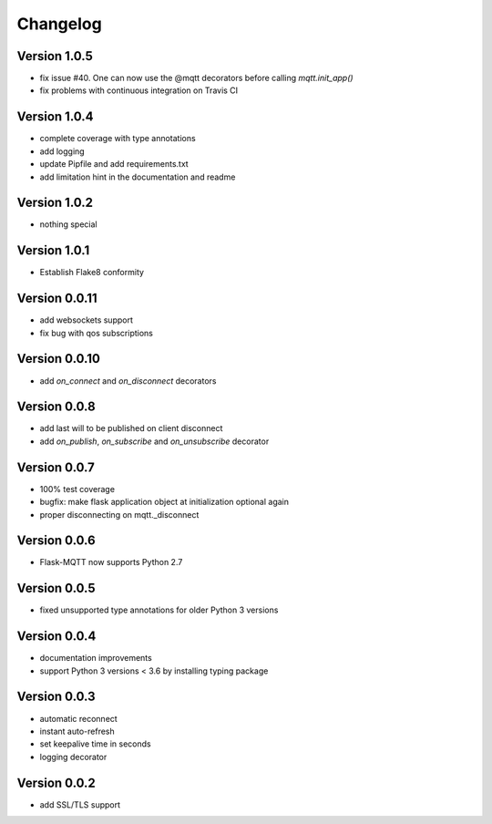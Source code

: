 Changelog
=========

Version 1.0.5
-------------
* fix issue #40. One can now use the @mqtt decorators before calling `mqtt.init_app()`
* fix problems with continuous integration on Travis CI

Version 1.0.4
-------------
* complete coverage with type annotations
* add logging
* update Pipfile and add requirements.txt
* add limitation hint in the documentation and readme

Version 1.0.2
-------------
* nothing special

Version 1.0.1
-------------
* Establish Flake8 conformity

Version 0.0.11
--------------
* add websockets support
* fix bug with qos subscriptions

Version 0.0.10
--------------
* add `on_connect` and `on_disconnect` decorators

Version 0.0.8
-------------
* add last will to be published on client disconnect
* add `on_publish`, `on_subscribe` and `on_unsubscribe` decorator

Version 0.0.7
-------------
* 100% test coverage
* bugfix: make flask application object at initialization optional again
* proper disconnecting on mqtt._disconnect

Version 0.0.6
-------------
* Flask-MQTT now supports Python 2.7

Version 0.0.5
-------------
* fixed unsupported type annotations for older Python 3 versions

Version 0.0.4
-------------
* documentation improvements
* support Python 3 versions < 3.6 by installing typing package

Version 0.0.3
-------------
* automatic reconnect
* instant auto-refresh
* set keepalive time in seconds
* logging decorator

Version 0.0.2
-------------
* add SSL/TLS support
